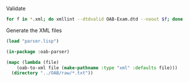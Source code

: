 
Validate

#+BEGIN_SRC bash
for f in *.xml; do xmllint --dtdvalid OAB-Exam.dtd --noout $f; done
#+END_SRC

Generate the XML files

#+BEGIN_SRC lisp
  (load "parser.lisp")

  (in-package :oab-parser)

  (mapc (lambda (file)
	  (oab-to-xml file (make-pathname :type "xml" :defaults file)))
	(directory "../OAB/raw/*.txt"))
#+END_SRC

	     
